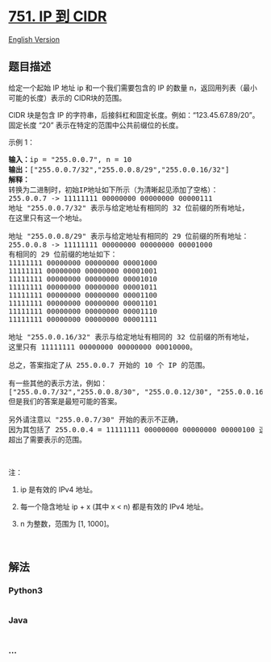 * [[https://leetcode-cn.com/problems/ip-to-cidr][751. IP 到 CIDR]]
  :PROPERTIES:
  :CUSTOM_ID: ip-到-cidr
  :END:
[[./solution/0700-0799/0751.IP to CIDR/README_EN.org][English
Version]]

** 题目描述
   :PROPERTIES:
   :CUSTOM_ID: 题目描述
   :END:

#+begin_html
  <!-- 这里写题目描述 -->
#+end_html

#+begin_html
  <p>
#+end_html

给定一个起始 IP 地址 ip 和一个我们需要包含的 IP
的数量 n，返回用列表（最小可能的长度）表示的 CIDR块的范围。 

#+begin_html
  </p>
#+end_html

#+begin_html
  <p>
#+end_html

CIDR 块是包含 IP
的字符串，后接斜杠和固定长度。例如：“123.45.67.89/20”。固定长度 “20”
表示在特定的范围中公共前缀位的长度。

#+begin_html
  </p>
#+end_html

#+begin_html
  <p>
#+end_html

示例 1：

#+begin_html
  </p>
#+end_html

#+begin_html
  <pre><strong>输入：</strong>ip = &quot;255.0.0.7&quot;, n = 10
  <strong>输出：</strong>[&quot;255.0.0.7/32&quot;,&quot;255.0.0.8/29&quot;,&quot;255.0.0.16/32&quot;]
  <strong>解释：
  </strong>转换为二进制时，初始IP地址如下所示（为清晰起见添加了空格）：
  255.0.0.7 -&gt; 11111111 00000000 00000000 00000111
  地址 &quot;255.0.0.7/32&quot; 表示与给定地址有相同的 32 位前缀的所有地址，
  在这里只有这一个地址。

  地址 &quot;255.0.0.8/29&quot; 表示与给定地址有相同的 29 位前缀的所有地址：
  255.0.0.8 -&gt; 11111111 00000000 00000000 00001000
  有相同的 29 位前缀的地址如下：
  11111111 00000000 00000000 00001000
  11111111 00000000 00000000 00001001
  11111111 00000000 00000000 00001010
  11111111 00000000 00000000 00001011
  11111111 00000000 00000000 00001100
  11111111 00000000 00000000 00001101
  11111111 00000000 00000000 00001110
  11111111 00000000 00000000 00001111

  地址 &quot;255.0.0.16/32&quot; 表示与给定地址有相同的 32 位前缀的所有地址，
  这里只有 11111111 00000000 00000000 00010000。

  总之，答案指定了从 255.0.0.7 开始的 10 个 IP 的范围。

  有一些其他的表示方法，例如：
  [&quot;255.0.0.7/32&quot;,&quot;255.0.0.8/30&quot;, &quot;255.0.0.12/30&quot;, &quot;255.0.0.16/32&quot;],
  但是我们的答案是最短可能的答案。

  另外请注意以 &quot;255.0.0.7/30&quot; 开始的表示不正确，
  因为其包括了 255.0.0.4 = 11111111 00000000 00000000 00000100 这样的地址，
  超出了需要表示的范围。
  </pre>
#+end_html

#+begin_html
  <p>
#+end_html

 

#+begin_html
  </p>
#+end_html

#+begin_html
  <p>
#+end_html

注：

#+begin_html
  </p>
#+end_html

#+begin_html
  <ol>
#+end_html

#+begin_html
  <li>
#+end_html

ip 是有效的 IPv4 地址。

#+begin_html
  </li>
#+end_html

#+begin_html
  <li>
#+end_html

每一个隐含地址 ip + x (其中 x < n) 都是有效的 IPv4 地址。

#+begin_html
  </li>
#+end_html

#+begin_html
  <li>
#+end_html

n 为整数，范围为 [1, 1000]。

#+begin_html
  </li>
#+end_html

#+begin_html
  </ol>
#+end_html

#+begin_html
  <p>
#+end_html

 

#+begin_html
  </p>
#+end_html

** 解法
   :PROPERTIES:
   :CUSTOM_ID: 解法
   :END:

#+begin_html
  <!-- 这里可写通用的实现逻辑 -->
#+end_html

#+begin_html
  <!-- tabs:start -->
#+end_html

*** *Python3*
    :PROPERTIES:
    :CUSTOM_ID: python3
    :END:

#+begin_html
  <!-- 这里可写当前语言的特殊实现逻辑 -->
#+end_html

#+begin_src python
#+end_src

*** *Java*
    :PROPERTIES:
    :CUSTOM_ID: java
    :END:

#+begin_html
  <!-- 这里可写当前语言的特殊实现逻辑 -->
#+end_html

#+begin_src java
#+end_src

*** *...*
    :PROPERTIES:
    :CUSTOM_ID: section
    :END:
#+begin_example
#+end_example

#+begin_html
  <!-- tabs:end -->
#+end_html
